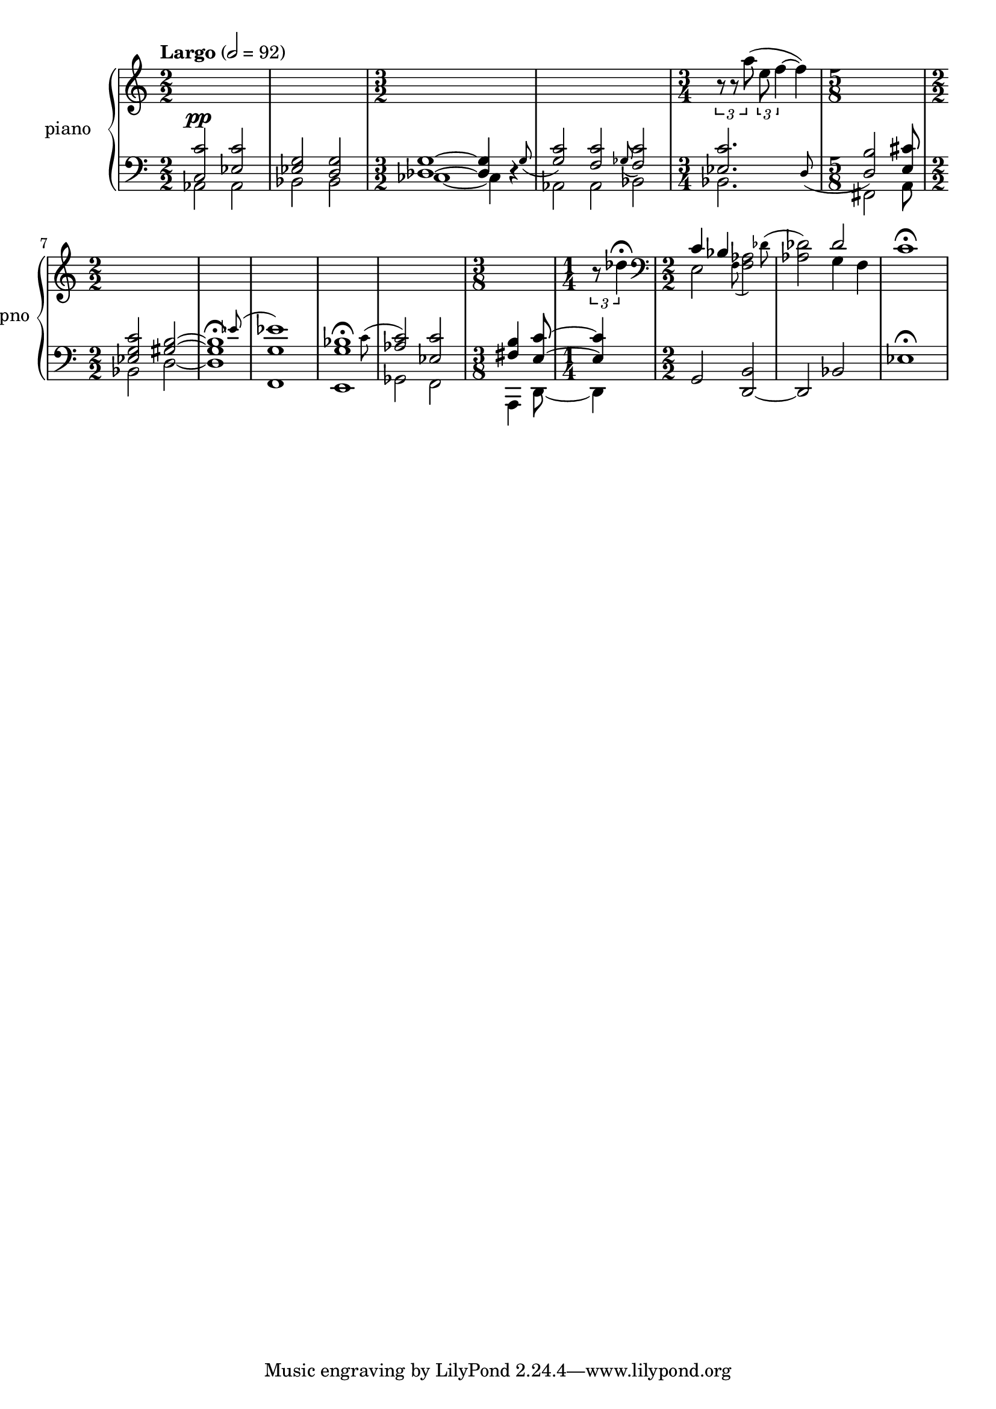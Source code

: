 % clarity project

\new PianoStaff \with {
  instrumentName = \markup { "piano " }
  shortInstrumentName = \markup { "pno " }
  \consists Text_mark_engraver
}
<<
  \set PianoStaff.connectArpeggios = ##t
  \override PianoStaff.Arpeggio.arpeggio-direction = #UP
  \new Staff = "u" \with { \consists "Merge_rests_engraver" }
  {
    <<
      \relative { \numericTimeSignature
      \tempo Largo 2=92
      \time 2/2
      s1 | s1
      \time 3/2
      s2 s2 s2 |
      s2 s2 s2 |
      \time 3/4
      \tuplet 3/2 { r8 r8 a''8( } \tuplet 3/2 { e f4~ } f4) |
      \time 5/8
      s4 s4 s8 |
      \time 2/2
      s1 |
      s1 |
      s1 |
      s1 |
      s1 |
      \time 3/8
      s8 s8 s8 |
      \time 1/4
      \tuplet 3/2 { r8 des4\fermata } |
      \time 2/2 \clef bass
      <<
	\relative {
	  \voiceOne
	  c'4 bes s2 |
	  s2  des2 |
	}
	\new Voice \relative {
	  \afterGrace 12/16 e2 { \stemDown f8( } \afterGrace 15/16 <f aes>2) { \stemDown des'8^( } |
	  <aes des>2) g4 f |
	}
      >>
      \oneVoice
      c,1\fermata |
      }
    >>
  }
  \new Staff = "d" \with { \consists "Merge_rests_engraver" }
  {
    \clef bass
    \set Staff.pedalSustainStyle = #'mixed
    \override Score.SpacingSpanner.strict-grace-spacing = ##t
    \relative { \numericTimeSignature
      <<
	\relative {
	  \voiceOne
	  \time 2/2
	  <c c'>2^\pp <ees c'> | <ees g> <d g> |
	  \time 3/2
	  <des g>1~ 4 \afterGrace r4 { g8_( } |
	  <g c>2) \afterGrace <f c'> { ges8_( } <f c'>2) |
	  \time 3/4
	  \afterGrace 15/16 <ees c'>2. { d8_( } |
	  \time 5/8
	  <d b'>2) <e cis'>8
	  \time 2/2
	  <ees g c>2 <gis b>2~ |
	  \afterGrace 15/16 1\fermata { ees'8( } |
	  <ees g,>1) |
	  \afterGrace 15/16 <bes g>1\fermata { \stemDown c8( } |
	  \stemUp <aes c>2) <ees c'> |
	  \time 3/8
	  <fis b>4 <e c'>8~ |
	  \time 1/4
	  4 |
	}
	\new Voice \relative { \numericTimeSignature
	  \voiceTwo
	  \time 2/2
	  aes,2 aes | bes bes |
	  \time 3/2
	  ces1~ 4 r4 |
	  aes2 aes bes |
	  \time 3/4
	  bes2. |
	  \time 5/8
	  fis2 a8
	  \time 2/2
	  bes2 d2~ |
	  1 |
	  f,1 |
	  e1 |
	  ges2 f2 |
	  \time 3/8
	  a,4 d8~ |
	  \time 1/4
	  d4 |
	}
      >>
      \oneVoice
      g,2 <d~ b'>2 |
      d2 bes'2 |
      ees1\fermata |
    }
  }
>>
